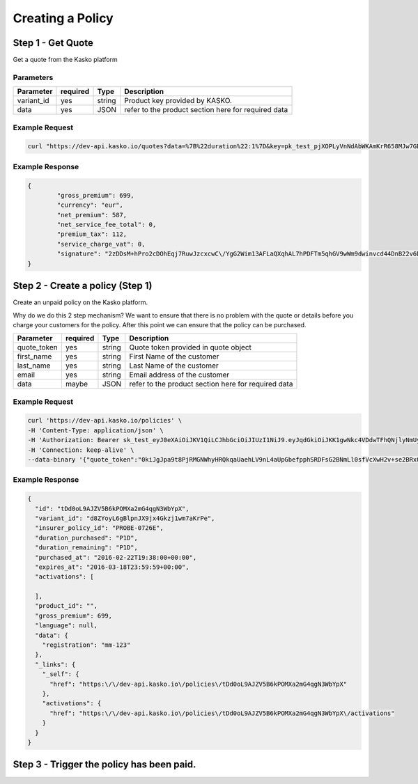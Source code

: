Creating a Policy
=================


Step 1  - Get Quote
--------------------
Get a quote from the Kasko platform

Parameters
~~~~~~~~~~

+------------------+------------+---------------+---------------------------------------------------------+
| Parameter        | required   | Type          | Description                                             |
+==================+============+===============+=========================================================+
| variant_id       | yes        | string        |  Product key provided by KASKO.                         |
+------------------+------------+---------------+---------------------------------------------------------+
| data             | yes        | JSON          |  refer to the product section here for required data    |
+------------------+------------+---------------+---------------------------------------------------------+

Example Request
~~~~~~~~~~~~~~~

.. code:: rest

	curl "https://dev-api.kasko.io/quotes?data=%7B%22duration%22:1%7D&key=pk_test_pjXOPLyVnNdAbWKAmKrR658MJw7GDEmx&variant_id=d8ZYoyL6gBlpnJX9jx4Gkzj1wm7aKrPe"

Example Response
~~~~~~~~~~~~~~~~

.. code:: javascript

	{
		"gross_premium": 699,
		"currency": "eur",
		"net_premium": 587,
		"net_service_fee_total": 0,
		"premium_tax": 112,
		"service_charge_vat": 0,
		"signature": "2zDDsM+hPro2cDOhEqj7RuwJzcxcwC\/YgG2Wim13AFLaQXqhAL7hPDFTm5qhGV9wWm9dwinvcd44DnB22v6D1oYQmvM18MrKZtQZzoGb1Qtn8cH90ZIaKeywrxyNopZFOgw61PBbF74qo4Z1E4LKrbjEVl8fD9OJXcukDnC2\/r7Yi7KkEIGhKkBUyjn4LMlupi6rfpMUjRtx73f5WWin8lGJTGRIdcJGZKArE53wVZZKIRt230ee6ZXUOkGlPkKD7iJ15qOTCmKeoeaYY8+h59WT2Vmm6HSlljTuu11\/a1nwLz9rjmYIN9GOewQKuWXW0gL1xUuJh0cmGd8rMBjZ74FlhS59YxkSUzJJ4bsfE6cmcRXylBdb6iMG5WDryN4hpaTs8gqx9O8iphCTfpRox0l1LNYjJWdX7gaFHYkW7ZeI8HsFQs\/Dc4QYTfOTud6Xzu5k25Ae51z\/AOyNZBk0T3RSByYnKFzv\/czm19UzbdPU="
	}

Step 2 - Create a policy (Step 1)
---------------------------------
Create an unpaid policy on the Kasko platform.

Why do we do this 2 step mechanism?   We want to ensure that there is no problem with the quote or details before you charge your customers for the policy.  After this point we can ensure that the policy can be purchased.

+------------------+------------+---------------+---------------------------------------------------------+
| Parameter        | required   | Type          | Description                                             |
+==================+============+===============+=========================================================+
| quote_token      | yes        | string        |  Quote token provided in quote object                   |
+------------------+------------+---------------+---------------------------------------------------------+
| first_name       | yes        | string        |  First Name of the customer                             |
+------------------+------------+---------------+---------------------------------------------------------+
| last_name        | yes        | string        |  Last Name of the customer                              |
+------------------+------------+---------------+---------------------------------------------------------+
| email            | yes        | string        |  Email address of the customer                          |
+------------------+------------+---------------+---------------------------------------------------------+
| data             | maybe      | JSON          |  refer to the product section here for required data    |
+------------------+------------+---------------+---------------------------------------------------------+

Example Request
~~~~~~~~~~~~~~~

.. code:: rest

	curl 'https://dev-api.kasko.io/policies' \
   	-H 'Content-Type: application/json' \
   	-H 'Authorization: Bearer sk_test_eyJ0eXAiOiJKV1QiLCJhbGciOiJIUzI1NiJ9.eyJqdGkiOiJKK1gwNkc4VDdwTFhQNjlyNmUyNCIsImlhdCI6MTQ1NjE0Mjk4MiwiZXhwIjo5OTk5OTk5OTk5LCJpc3MiOiJLYXNrbyIsIm93bmVyIjoiYTIzIiwiYWNjb3VudCI6MjMsInR5cGUiOiJkaXN0cmlidXRvciIsInJvbGUiOiJhZG1pbiIsImxpdmVtb2RlIjpmYWxzZX0.Lm8EHXBSrLTmr8o0QAvnhbu1aiiCfJRZ5vl2cduu5OY' \
   	-H 'Connection: keep-alive' \
   	--data-binary '{"quote_token":"0kiJgJpa9t8PjRMGNWhyHRQkqaUaehLV9nL4aUpGbefpphSRDFsG2BNmLl0sfVcXwH2v+se2BRx0E0NfEN0Lsc1M9NJg8g\/1wxBNw8RJHcqmRhwsBc2G6oFydpA5dR562543qv+DHwqjAlqwLO5rYh6iaqE0MdARU4RH9yJMxExdkk+\/K+gOGUyaxjMsgLk+jcB5wHqXOq3QIVzeSssGMfPmWQiTwarh4z02GZgqoE2IilSYjdLTMcduJkQwgGmTBVB5n+RfaxGg7bn6WqwkOciEGHsEmK3LB5ItnDuwiiy5weDW9LceYShuoSPmW8tsimHiFxTSpPgVPwWK6ojUR7dM5vrIDPBoj4N9E\/zJe\/0fRmoYG6IeKA2uClVqFrnZ4BSMyjM6Ierv11wJj6M1tMcnfdGuo0WHMMiJ3pACIDFtJa81WwZe7sUqgN1esAm0SsTjg5qgJ4MuxNghqFgwIOIJgp8yHQU6Mj7QFbARL9ric+hBVHd12qIQyp0MPgZjqo+1YNraUAXXAB0tCtCOUzwPVmGgeebS9\/u+4p+A4ubmdC7xlo0JTOyBj+GCxVzex1rkWwPQmxQzMNZDij1EWDjp2Jf2+MpdxDoFIKpsZEd\/xfrCDOZNDiCY7vfr90B+w","first_name":"Matthew","last_name":"Wardle","email":"mwardle@kasko.io","data":{"registration":"mm-123"}}'


Example Response
~~~~~~~~~~~~~~~~

.. code:: javascript

	{
	  "id": "tDd0oL9AJZV5B6kPOMXa2mG4qgN3WbYpX",
	  "variant_id": "d8ZYoyL6gBlpnJX9jx4Gkzj1wm7aKrPe",
	  "insurer_policy_id": "PROBE-0726E",
	  "duration_purchased": "P1D",
	  "duration_remaining": "P1D",
	  "purchased_at": "2016-02-22T19:38:00+00:00",
	  "expires_at": "2016-03-18T23:59:59+00:00",
	  "activations": [

	  ],
	  "product_id": "",
	  "gross_premium": 699,
	  "language": null,
	  "data": {
	    "registration": "mm-123"
	  },
	  "_links": {
	    "_self": {
	      "href": "https:\/\/dev-api.kasko.io\/policies\/tDd0oL9AJZV5B6kPOMXa2mG4qgN3WbYpX"
	    },
	    "activations": {
	      "href": "https:\/\/dev-api.kasko.io\/policies\/tDd0oL9AJZV5B6kPOMXa2mG4qgN3WbYpX\/activations"
	    }
	  }
	}



Step 3 - Trigger the policy has been paid.
------------------------------------------
